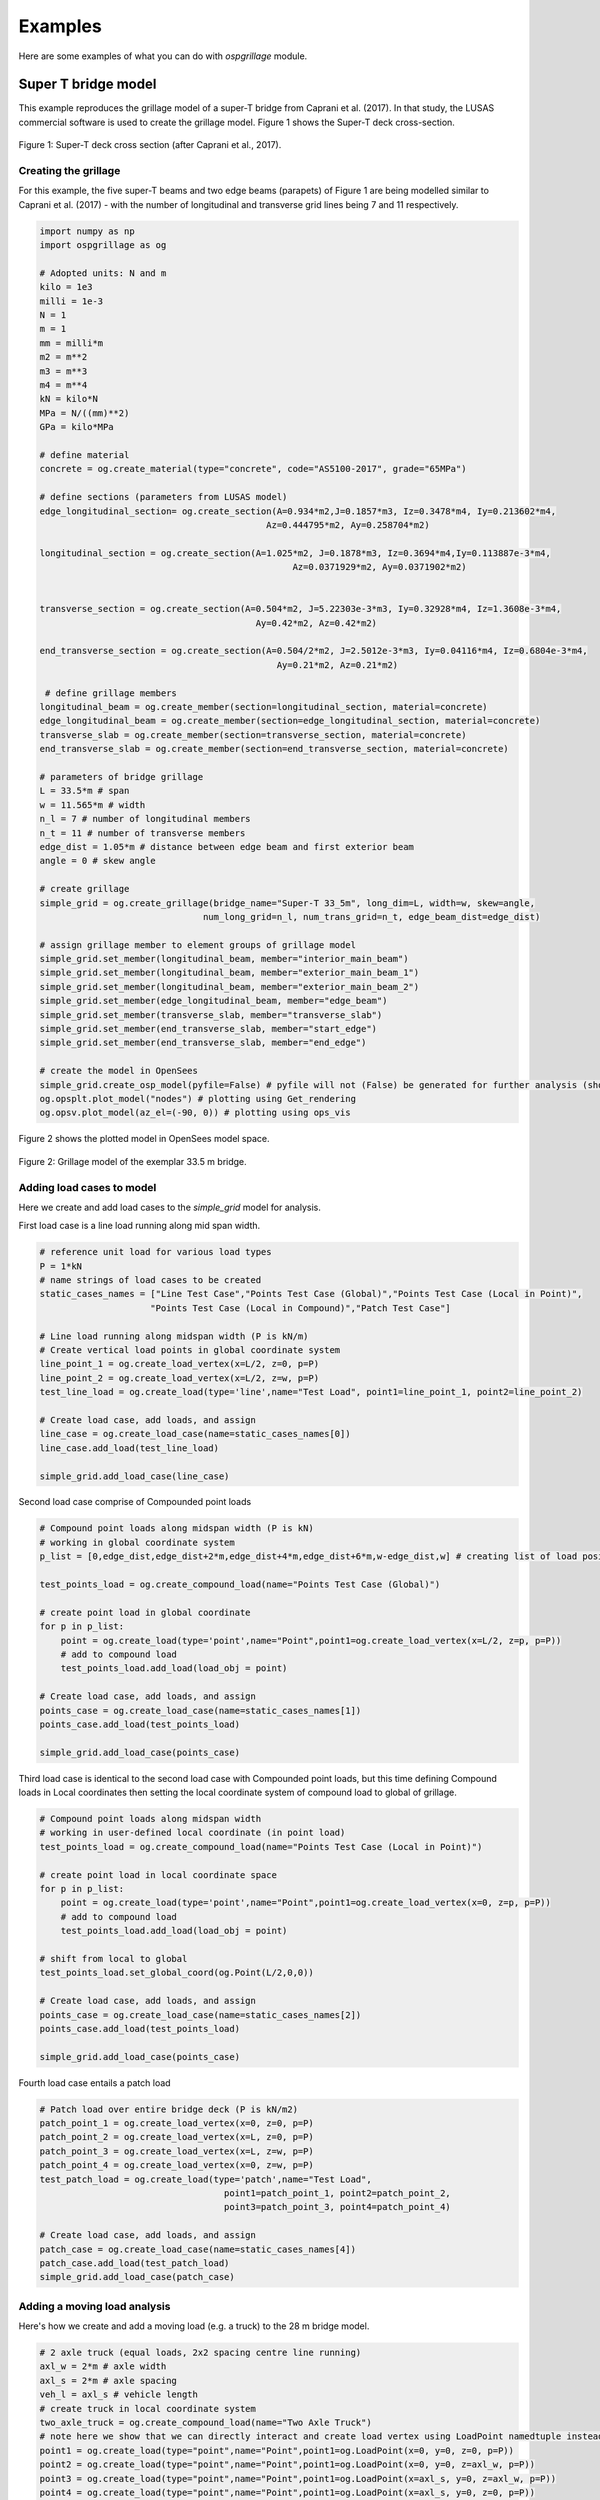 ========================
Examples
========================
Here are some examples of what you can do with *ospgrillage* module.

Super T bridge model
------------------------------------------------------------
This example reproduces the grillage model of a super-T bridge from Caprani et al. (2017). In that study,
the LUSAS commercial software is used to create the grillage model. Figure 1 shows the Super-T deck cross-section.

..  figure:: ../../_images/example_cross_section.PNG
    :align: center
    :scale: 25 %

    Figure 1: Super-T deck cross section (after Caprani et al., 2017).


Creating the grillage
^^^^^^^^^^^^^^^^^^^^^^^^

For this example, the five super-T beams and two edge beams (parapets) of Figure 1 are being modelled similar to Caprani et al. (2017)
- with the number of longitudinal and transverse grid lines being 7 and 11 respectively.

.. code-block:: python

    import numpy as np
    import ospgrillage as og

    # Adopted units: N and m
    kilo = 1e3
    milli = 1e-3
    N = 1
    m = 1
    mm = milli*m
    m2 = m**2
    m3 = m**3
    m4 = m**4
    kN = kilo*N
    MPa = N/((mm)**2)
    GPa = kilo*MPa

    # define material
    concrete = og.create_material(type="concrete", code="AS5100-2017", grade="65MPa")

    # define sections (parameters from LUSAS model)
    edge_longitudinal_section= og.create_section(A=0.934*m2,J=0.1857*m3, Iz=0.3478*m4, Iy=0.213602*m4,
                                               Az=0.444795*m2, Ay=0.258704*m2)

    longitudinal_section = og.create_section(A=1.025*m2, J=0.1878*m3, Iz=0.3694*m4,Iy=0.113887e-3*m4,
                                                    Az=0.0371929*m2, Ay=0.0371902*m2)


    transverse_section = og.create_section(A=0.504*m2, J=5.22303e-3*m3, Iy=0.32928*m4, Iz=1.3608e-3*m4,
                                             Ay=0.42*m2, Az=0.42*m2)

    end_transverse_section = og.create_section(A=0.504/2*m2, J=2.5012e-3*m3, Iy=0.04116*m4, Iz=0.6804e-3*m4,
                                                 Ay=0.21*m2, Az=0.21*m2)

     # define grillage members
    longitudinal_beam = og.create_member(section=longitudinal_section, material=concrete)
    edge_longitudinal_beam = og.create_member(section=edge_longitudinal_section, material=concrete)
    transverse_slab = og.create_member(section=transverse_section, material=concrete)
    end_transverse_slab = og.create_member(section=end_transverse_section, material=concrete)

    # parameters of bridge grillage
    L = 33.5*m # span
    w = 11.565*m # width
    n_l = 7 # number of longitudinal members
    n_t = 11 # number of transverse members
    edge_dist = 1.05*m # distance between edge beam and first exterior beam
    angle = 0 # skew angle

    # create grillage
    simple_grid = og.create_grillage(bridge_name="Super-T 33_5m", long_dim=L, width=w, skew=angle,
                                   num_long_grid=n_l, num_trans_grid=n_t, edge_beam_dist=edge_dist)

    # assign grillage member to element groups of grillage model
    simple_grid.set_member(longitudinal_beam, member="interior_main_beam")
    simple_grid.set_member(longitudinal_beam, member="exterior_main_beam_1")
    simple_grid.set_member(longitudinal_beam, member="exterior_main_beam_2")
    simple_grid.set_member(edge_longitudinal_beam, member="edge_beam")
    simple_grid.set_member(transverse_slab, member="transverse_slab")
    simple_grid.set_member(end_transverse_slab, member="start_edge")
    simple_grid.set_member(end_transverse_slab, member="end_edge")

    # create the model in OpenSees
    simple_grid.create_osp_model(pyfile=False) # pyfile will not (False) be generated for further analysis (should be create_osp?)
    og.opsplt.plot_model("nodes") # plotting using Get_rendering
    og.opsv.plot_model(az_el=(-90, 0)) # plotting using ops_vis

Figure 2 shows the plotted model in OpenSees model space.

..  figure:: ../../_images/33m_bridge.PNG
    :align: center
    :scale: 75 %

    Figure 2: Grillage model of the exemplar 33.5 m bridge.

Adding load cases to model
^^^^^^^^^^^^^^^^^^^^^^^^^^^^^^^^
Here we create and add load cases to the `simple_grid` model for analysis.

First load case is a line load running along mid span width.

.. code-block:: python

    # reference unit load for various load types
    P = 1*kN
    # name strings of load cases to be created
    static_cases_names = ["Line Test Case","Points Test Case (Global)","Points Test Case (Local in Point)",
                         "Points Test Case (Local in Compound)","Patch Test Case"]

    # Line load running along midspan width (P is kN/m)
    # Create vertical load points in global coordinate system
    line_point_1 = og.create_load_vertex(x=L/2, z=0, p=P)
    line_point_2 = og.create_load_vertex(x=L/2, z=w, p=P)
    test_line_load = og.create_load(type='line',name="Test Load", point1=line_point_1, point2=line_point_2)

    # Create load case, add loads, and assign
    line_case = og.create_load_case(name=static_cases_names[0])
    line_case.add_load(test_line_load)

    simple_grid.add_load_case(line_case)

Second load case comprise of Compounded point loads

.. code-block:: python

    # Compound point loads along midspan width (P is kN)
    # working in global coordinate system
    p_list = [0,edge_dist,edge_dist+2*m,edge_dist+4*m,edge_dist+6*m,w-edge_dist,w] # creating list of load position

    test_points_load = og.create_compound_load(name="Points Test Case (Global)")

    # create point load in global coordinate
    for p in p_list:
        point = og.create_load(type='point',name="Point",point1=og.create_load_vertex(x=L/2, z=p, p=P))
        # add to compound load
        test_points_load.add_load(load_obj = point)

    # Create load case, add loads, and assign
    points_case = og.create_load_case(name=static_cases_names[1])
    points_case.add_load(test_points_load)

    simple_grid.add_load_case(points_case)

Third load case is identical to the second load case with Compounded point loads, but this time defining Compound loads
in Local coordinates then setting the local coordinate system of compound load to global of grillage.

.. code-block:: python

    # Compound point loads along midspan width
    # working in user-defined local coordinate (in point load)
    test_points_load = og.create_compound_load(name="Points Test Case (Local in Point)")

    # create point load in local coordinate space
    for p in p_list:
        point = og.create_load(type='point',name="Point",point1=og.create_load_vertex(x=0, z=p, p=P))
        # add to compound load
        test_points_load.add_load(load_obj = point)

    # shift from local to global
    test_points_load.set_global_coord(og.Point(L/2,0,0))

    # Create load case, add loads, and assign
    points_case = og.create_load_case(name=static_cases_names[2])
    points_case.add_load(test_points_load)

    simple_grid.add_load_case(points_case)

Fourth load case entails a patch load

.. code-block:: python

    # Patch load over entire bridge deck (P is kN/m2)
    patch_point_1 = og.create_load_vertex(x=0, z=0, p=P)
    patch_point_2 = og.create_load_vertex(x=L, z=0, p=P)
    patch_point_3 = og.create_load_vertex(x=L, z=w, p=P)
    patch_point_4 = og.create_load_vertex(x=0, z=w, p=P)
    test_patch_load = og.create_load(type='patch',name="Test Load",
                                       point1=patch_point_1, point2=patch_point_2,
                                       point3=patch_point_3, point4=patch_point_4)

    # Create load case, add loads, and assign
    patch_case = og.create_load_case(name=static_cases_names[4])
    patch_case.add_load(test_patch_load)
    simple_grid.add_load_case(patch_case)


Adding a moving load analysis
^^^^^^^^^^^^^^^^^^^^^^^^^^^^^^^^
Here's how we create and add a moving load (e.g. a truck) to the 28 m bridge model.

.. code-block:: python

    # 2 axle truck (equal loads, 2x2 spacing centre line running)
    axl_w = 2*m # axle width
    axl_s = 2*m # axle spacing
    veh_l = axl_s # vehicle length
    # create truck in local coordinate system
    two_axle_truck = og.create_compound_load(name="Two Axle Truck")
    # note here we show that we can directly interact and create load vertex using LoadPoint namedtuple instead of create_load_vertex()
    point1 = og.create_load(type="point",name="Point",point1=og.LoadPoint(x=0, y=0, z=0, p=P))
    point2 = og.create_load(type="point",name="Point",point1=og.LoadPoint(x=0, y=0, z=axl_w, p=P))
    point3 = og.create_load(type="point",name="Point",point1=og.LoadPoint(x=axl_s, y=0, z=axl_w, p=P))
    point4 = og.create_load(type="point",name="Point",point1=og.LoadPoint(x=axl_s, y=0, z=0, p=P))

    two_axle_truck.add_load(load_obj = point1)
    two_axle_truck.add_load(load_obj = point2)
    two_axle_truck.add_load(load_obj = point3)
    two_axle_truck.add_load(load_obj = point4)

    # create path object in global coordinate system - centre line running of entire span
    # when local coord: the path describes where the moving load *origin* is to start and end
    single_path = og.create_moving_path(start_point=og.Point(0-axl_w,0,w/2-axl_w/2),
                                          end_point=og.Point(L,0,w/2-axl_w/2),
                                          increments=int(L+veh_l+1))


    # create moving load (and case)
    moving_truck = og.create_moving_load(name="Moving Two Axle Truck")

    # Set path to all loads defined within moving_truck
    moving_truck.set_path(single_path)
    # note: it is possible to set different paths for different compound loads in one moving load object
    moving_truck.add_loads(two_axle_truck)

    # Assign
    simple_grid.add_load_case(moving_truck)


Analysis
^^^^^^^^^^^^^^^^^^^^^^^^^^^^^^^^

Analyzing all defined load case

.. code-block:: python

    # Run analysis
    simple_grid.analyze()


Getting load case results
^^^^^^^^^^^^^^^^^^^

Get `xarray` DataSet of results.

.. code-block:: python

    results = simple_grid.get_results() # gets basic results

For information on :func:`~ospgrillage.osp_grillage.OspGrillage.get_results` variable, see :ref:`PostProcessing`.

Getting load combination results
^^^^^^^^^^^^^^^^^^^^^^^^^^^^^^^^

.. code-block:: python

    l_factor = 2.3
    p_factor = 0.5
    # combination with line load case and patch load case
    load_combinations = {static_cases_names[0]:l_factor,static_cases_names[-1]:p_factor}
    combination_results = simple_grid.get_results(combinations=load_combinations)

Refer to :ref:`Running_analysis` for more information on the `xarray` formats for load combinations.

Data processing
^^^^^^^^^^^^^^^^^^^
Having the results be in `xarray` DataSet, we can do many things with it such as slicing and query its data.

The following example shows how to extract bending moments in midspan - the critical location for the defined load cases.

First for static load cases, we extract moments in global z for each `i` node of grillage member (since `i` node correspond to the nodes in the mid span).

.. code-block:: python

    # get list of longitudinal element tags along/near mid_span i.e. 84 to 90 in Figure 1
    ele_set = list(range(84, 90 + 1))
    # query
    extracted_bending = results.forces.sel(Loadcase=static_cases_names, Element=ele_set, Component="Mz_i")


`extracted_bending` variable holds the load case for 'Line Test Case', 'Point Test Case(Global)', 'Points Test Case (Local in Point)',
'Points Test Case (Local in Compound)', 'Patch Test Case'.

Should we sum the nodal forces from members on one side, we expect approximate equal PL/4 (similar) or sum of the following
lusas plot

.. code-block:: python

    np.sum(np.array(results.forces.sel(Loadcase=static_cases_names, Element=ele_set, Component="Mz_i")),axis=1)



Process load combinations results
^^^^^^^^^^^^^^^^^^^^^^^^^^^^^^^^

Here we sum the nodal forces from the mid span - `i` node
.. code-block:: python

    sum_node_force = np.sum(np.array(combo_results.forces.sel(Element=ele_set, Component="Mz_i")))


Extract and process moving load results
^^^^^^^^^^^^^^^^^^^^^^^^^^^^^^^^
Here we :ref:`access results` of the moving load case.

.. code-block:: python

    # call the results and
    move_results = simple_grid.get_results(load_case="Moving Two Axle Truck")
    print(move_results)

One can query results at specific position of the moving load by looking up the index of load case. The following example
we query the bending moment about z-axis component, with
load case corresponding to where the load groups are at/near midspan L = 16.75 m, and the longitudinal elements along/near
mid-span, i.e. element 84 to 90 in Figure 1:

.. code-block:: python

    # selecting load case of specific load position
    integer = int(L/2 - 1 + 2)  # here we choose when the load groups are at/near mid span L = 14m i.e. 17

    # query
    mid_span_bending = move_results.forces.isel(Loadcase=integer).sel(Element=ele_set,Component="Mz_i")


Finally, summing the query of bending moment and comparing with theoretical calculation:

.. code-block:: python

    bending_z = np.sum(np.array(mid_span_bending))

    # Hand calc:
    bending_z_theoretical = 2*P*(L/2-axl_s/2) # 31500

    print("bending_z ={}".format(bending_z))
    print("bending_z_theoretical ={}".format(bending_z_theoretical))

The following is printed to terminal (units in N m) :

.. code-block:: python

    bending_z = 31499.999999999913
    bending_z_theoretical = 31500.0


Super-T bridge model using shell hybrid model type
------------------------------------------------------------
Here we recreate the previous 33.5 m super-T bridge using the shell hybrid model type.

.. code-block:: python

    import numpy as np
    import ospgrillage as og

    # Adopted units: N and m
    kilo = 1e3
    milli = 1e-3
    N = 1
    m = 1
    mm = milli*m
    m2 = m**2
    m3 = m**3
    m4 = m**4
    kN = kilo*N
    MPa = N/((mm)**2)
    GPa = kilo*MPa

    # define material
    concrete = og.create_material(type="concrete", code="AS5100-2017", grade="65MPa")

    # define sections (parameters from LUSAS model)
    edge_longitudinal_section= og.create_section(A=0.934*m2,J=0.1857*m3, Iz=0.3478*m4, Iy=0.213602*m4,
                                               Az=0.444795*m2, Ay=0.258704*m2)

    longitudinal_section = og.create_section(A=1.025*m2, J=0.1878*m3, Iz=0.3694*m4,Iy=0.113887e-3*m4,
                                                    Az=0.0371929*m2, Ay=0.0371902*m2)


    transverse_section = og.create_section(A=0.504*m2, J=5.22303e-3*m3, Iy=0.32928*m4, Iz=1.3608e-3*m4,
                                             Ay=0.42*m2, Az=0.42*m2)

    end_transverse_section = og.create_section(A=0.504/2*m2, J=2.5012e-3*m3, Iy=0.04116*m4, Iz=0.6804e-3*m4,
                                                 Ay=0.21*m2, Az=0.21*m2)

     # define grillage members
    longitudinal_beam = og.create_member(section=longitudinal_section, material=concrete)
    edge_longitudinal_beam = og.create_member(section=edge_longitudinal_section, material=concrete)
    transverse_slab = og.create_member(section=transverse_section, material=concrete)
    end_transverse_slab = og.create_member(section=end_transverse_section, material=concrete)

    # parameters of bridge grillage
    L = 33.5*m # span
    w = 11.565*m # width
    n_l = 7 # number of longitudinal members
    n_t = 11 # number of transverse members
    edge_dist = 1.05*m # distance between edge beam and first exterior beam
    angle = 0 # skew angle
    offset_beam_y = 0.499*m
    max_mesh_size_z = 1*m
    max_mesh_size_x = 1*m
    link_nodes_width = 0.89*m

    # create grillage - shell model variant
    simple_grid = og.create_grillage(bridge_name="Super-T 33_5m", long_dim=L, width=w, skew=angle,
                                   num_long_grid=n_l, num_trans_grid=n_t, edge_beam_dist=edge_dist,
                                   model_type="shell_beam", max_mesh_size_z=max_mesh_size_z,max_mesh_size_x=max_mesh_size_x,
                                   offset_beam_y_dist=offset_beam_y,link_nodes_width=link_nodes_width)

    # assign grillage member to element groups of grillage model
    simple_grid.set_member(longitudinal_beam, member="interior_main_beam")
    simple_grid.set_member(longitudinal_beam, member="exterior_main_beam_1")
    simple_grid.set_member(longitudinal_beam, member="exterior_main_beam_2")
    simple_grid.set_member(edge_longitudinal_beam, member="edge_beam")
    simple_grid.set_member(transverse_slab, member="transverse_slab")
    simple_grid.set_member(end_transverse_slab, member="start_edge")
    simple_grid.set_member(end_transverse_slab, member="end_edge")

    # create the model in OpenSees
    simple_grid.create_osp_model(pyfile=False) # pyfile will not (False) be generated for further analysis (should be create_osp?)
    og.opsplt.plot_model("nodes") # plotting using Get_rendering
    # ops_vis does not work for hybrid model

..  figure:: ../../_images/33m_bridge_shell.PNG
    :align: center
    :scale: 25 %

    Figure 3: 33.5m exemplar bridge built with shell hybrid model.


Oblique vs Orthogonal Mesh
---------------------------
Here are some more examples showing the two types of meshes by altering the ``mesh_typ`` input of
:func:`~ospgrillage.osp_grillage.create_grillage`.


* 28 m bridge with :func:`Oblique` mesh - positive 20 degree

.. code-block:: python

    example_bridge = og.create_grillage(bridge_name="Oblique_28m", long_dim=10, width=7, skew=20,
                             num_long_grid=7, num_trans_grid=5, edge_beam_dist=1, mesh_type="Oblique")


..  figure:: ../../_images/standard_oblique.PNG
    :align: center
    :scale: 25 %

    Figure 4: Grillage with oblique mesh


* 28 m bridge with :func:`Ortho` mesh

.. code-block:: python

    example_bridge = og.create_grillage(bridge_name="Ortho_28m", long_dim=10, width=7, skew=20,
                             num_long_grid=7, num_trans_grid=5, edge_beam_dist=1, mesh_type="Ortho")


..  figure:: ../../_images/standard_ortho.PNG
    :align: center
    :scale: 25 %

    Figure 5: Grillage with orthogonal


Skew edges of mesh
--------------------
Here is an example showing the types of edge skew you can produce with *ospgrillage*.
A version the aforementioned 28m grillage model example is given but
with different parameters for its grillage object i.e. :func:`~ospgrillage.osp_grillage.OspGrillage.create_grillage`.
This time we have varied span to 10 m, and edge skew angles - left edge is 42 degrees, right edge is 0 degrees (orthogonal).

The following portion of the code is altered which then produces a grillage model with mesh as shown in Figure 6:

.. code-block:: python

    example_bridge = og.create_grillage(bridge_name="SuperT_10m", long_dim=10, width=7, skew=[42, 0],
                             num_long_grid=7, num_trans_grid=5, edge_beam_dist=1, mesh_type="Ortho")

    example_bridge.create_ops(pyfile=False)
    og.opsplt.plot_model("nodes")


..  figure:: ../../_images/42_0_mesh.PNG
    :align: center
    :scale: 25 %

    Figure 6: Orthogonal mesh with left and right edge angle of 42 and 0 respectively.